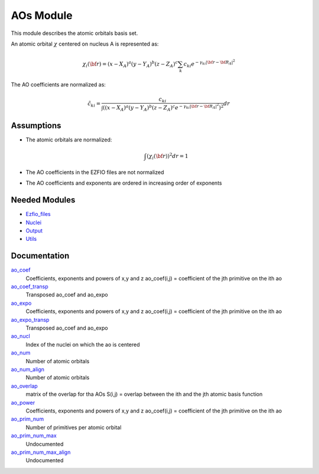 ==========
AOs Module
==========

This module describes the atomic orbitals basis set.

An atomic orbital :math:`\chi` centered on nucleus A is represented as:

.. math::

   \chi_i({\bf r}) = (x-X_A)^a (y-Y_A)^b (z-Z_A)^c \sum_k c_{ki} e^{-\gamma_{ki} |{\bf r} - {\bf R}_A|^2}


The AO coefficients are normalized as:

.. math::

  {\tilde c}_{ki} = \frac{c_{ki}}{ \int \left( (x-X_A)^a (y-Y_A)^b (z-Z_A)^c  e^{-\gamma_{ki} |{\bf r} - {\bf R}_A|^2} \right)^2} dr

Assumptions
===========

.. Do not edit this section. It was auto-generated from the
.. NEEDED_MODULES file.

* The atomic orbitals are normalized:

  .. math::

   \int \left(\chi_i({\bf r}) \right)^2 dr = 1

* The AO coefficients in the EZFIO files are not normalized
* The AO coefficients and exponents are ordered in increasing order of exponents


Needed Modules
==============

.. Do not edit this section. It was auto-generated from the
.. NEEDED_MODULES file.

* `Ezfio_files <http://github.com/LCPQ/quantum_package/tree/master/src/Ezfio_files>`_
* `Nuclei <http://github.com/LCPQ/quantum_package/tree/master/src/Nuclei>`_
* `Output <http://github.com/LCPQ/quantum_package/tree/master/src/Output>`_
* `Utils <http://github.com/LCPQ/quantum_package/tree/master/src/Utils>`_

Documentation
=============

.. Do not edit this section. It was auto-generated from the
.. NEEDED_MODULES file.

`ao_coef <http://github.com/LCPQ/quantum_package/tree/master/src/AOs/aos.irp.f#L/&BEGIN_PROVIDER [ double precision, ao_coef, (ao_num_align,ao_prim_num_max) ]/;">`_
  Coefficients, exponents and powers of x,y and z
  ao_coef(i,j) = coefficient of the jth primitive on the ith ao

`ao_coef_transp <http://github.com/LCPQ/quantum_package/tree/master/src/AOs/aos.irp.f#L/BEGIN_PROVIDER [ double precision, ao_coef_transp, (ao_prim_num_max_align,ao_num) ]/;">`_
  Transposed ao_coef and ao_expo

`ao_expo <http://github.com/LCPQ/quantum_package/tree/master/src/AOs/aos.irp.f#L/&BEGIN_PROVIDER [ double precision, ao_expo, (ao_num_align,ao_prim_num_max) ]/;">`_
  Coefficients, exponents and powers of x,y and z
  ao_coef(i,j) = coefficient of the jth primitive on the ith ao

`ao_expo_transp <http://github.com/LCPQ/quantum_package/tree/master/src/AOs/aos.irp.f#L/&BEGIN_PROVIDER [ double precision, ao_expo_transp, (ao_prim_num_max_align,ao_num) ]/;">`_
  Transposed ao_coef and ao_expo

`ao_nucl <http://github.com/LCPQ/quantum_package/tree/master/src/AOs/aos.irp.f#L/BEGIN_PROVIDER [ integer, ao_nucl, (ao_num)]/;">`_
  Index of the nuclei on which the ao is centered

`ao_num <http://github.com/LCPQ/quantum_package/tree/master/src/AOs/aos.irp.f#L/BEGIN_PROVIDER [ integer, ao_num ]/;">`_
  Number of atomic orbitals

`ao_num_align <http://github.com/LCPQ/quantum_package/tree/master/src/AOs/aos.irp.f#L/&BEGIN_PROVIDER [ integer, ao_num_align ]/;">`_
  Number of atomic orbitals

`ao_overlap <http://github.com/LCPQ/quantum_package/tree/master/src/AOs/aos.irp.f#L/BEGIN_PROVIDER [ double precision, ao_overlap, (ao_num_align,ao_num) ]/;">`_
  matrix of the overlap for tha AOs
  S(i,j) = overlap between the ith and the jth atomic basis function

`ao_power <http://github.com/LCPQ/quantum_package/tree/master/src/AOs/aos.irp.f#L/BEGIN_PROVIDER [ integer, ao_power, (ao_num_align,3) ]/;">`_
  Coefficients, exponents and powers of x,y and z
  ao_coef(i,j) = coefficient of the jth primitive on the ith ao

`ao_prim_num <http://github.com/LCPQ/quantum_package/tree/master/src/AOs/aos.irp.f#L/BEGIN_PROVIDER [ integer, ao_prim_num, (ao_num_align) ]/;">`_
  Number of primitives per atomic orbital

`ao_prim_num_max <http://github.com/LCPQ/quantum_package/tree/master/src/AOs/aos.irp.f#L/BEGIN_PROVIDER [ integer, ao_prim_num_max ]/;">`_
  Undocumented

`ao_prim_num_max_align <http://github.com/LCPQ/quantum_package/tree/master/src/AOs/aos.irp.f#L/&BEGIN_PROVIDER [ integer, ao_prim_num_max_align ]/;">`_
  Undocumented



